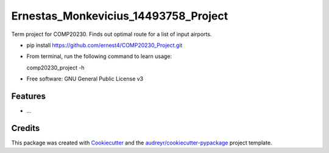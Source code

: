 =====================================
Ernestas_Monkevicius_14493758_Project
=====================================



Term project for COMP20230. Finds out optimal route for a list of input airports.

* pip install https://github.com/ernest4/COMP20230_Project.git
* From terminal, run the following command to learn usage:
    
  comp20230_project -h


* Free software: GNU General Public License v3


Features
--------

* ...

Credits
-------

This package was created with Cookiecutter_ and the `audreyr/cookiecutter-pypackage`_ project template.

.. _Cookiecutter: https://github.com/audreyr/cookiecutter
.. _`audreyr/cookiecutter-pypackage`: https://github.com/audreyr/cookiecutter-pypackage
